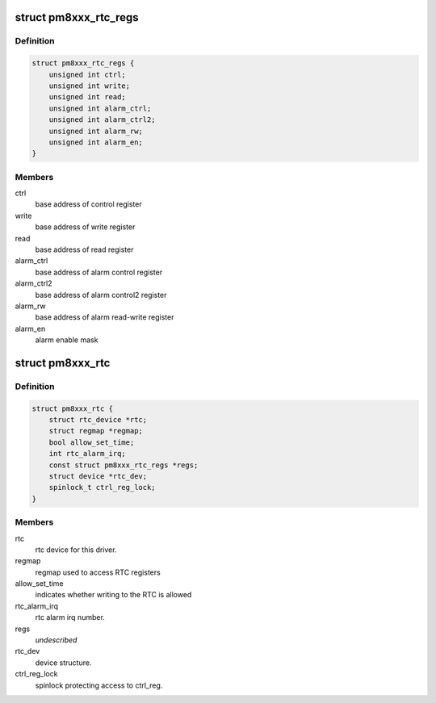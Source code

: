 .. -*- coding: utf-8; mode: rst -*-
.. src-file: drivers/rtc/rtc-pm8xxx.c

.. _`pm8xxx_rtc_regs`:

struct pm8xxx_rtc_regs
======================

.. c:type:: struct pm8xxx_rtc_regs

    describe RTC registers per PMIC versions

.. _`pm8xxx_rtc_regs.definition`:

Definition
----------

.. code-block:: c

    struct pm8xxx_rtc_regs {
        unsigned int ctrl;
        unsigned int write;
        unsigned int read;
        unsigned int alarm_ctrl;
        unsigned int alarm_ctrl2;
        unsigned int alarm_rw;
        unsigned int alarm_en;
    }

.. _`pm8xxx_rtc_regs.members`:

Members
-------

ctrl
    base address of control register

write
    base address of write register

read
    base address of read register

alarm_ctrl
    base address of alarm control register

alarm_ctrl2
    base address of alarm control2 register

alarm_rw
    base address of alarm read-write register

alarm_en
    alarm enable mask

.. _`pm8xxx_rtc`:

struct pm8xxx_rtc
=================

.. c:type:: struct pm8xxx_rtc

    rtc driver internal structure

.. _`pm8xxx_rtc.definition`:

Definition
----------

.. code-block:: c

    struct pm8xxx_rtc {
        struct rtc_device *rtc;
        struct regmap *regmap;
        bool allow_set_time;
        int rtc_alarm_irq;
        const struct pm8xxx_rtc_regs *regs;
        struct device *rtc_dev;
        spinlock_t ctrl_reg_lock;
    }

.. _`pm8xxx_rtc.members`:

Members
-------

rtc
    rtc device for this driver.

regmap
    regmap used to access RTC registers

allow_set_time
    indicates whether writing to the RTC is allowed

rtc_alarm_irq
    rtc alarm irq number.

regs
    *undescribed*

rtc_dev
    device structure.

ctrl_reg_lock
    spinlock protecting access to ctrl_reg.

.. This file was automatic generated / don't edit.


